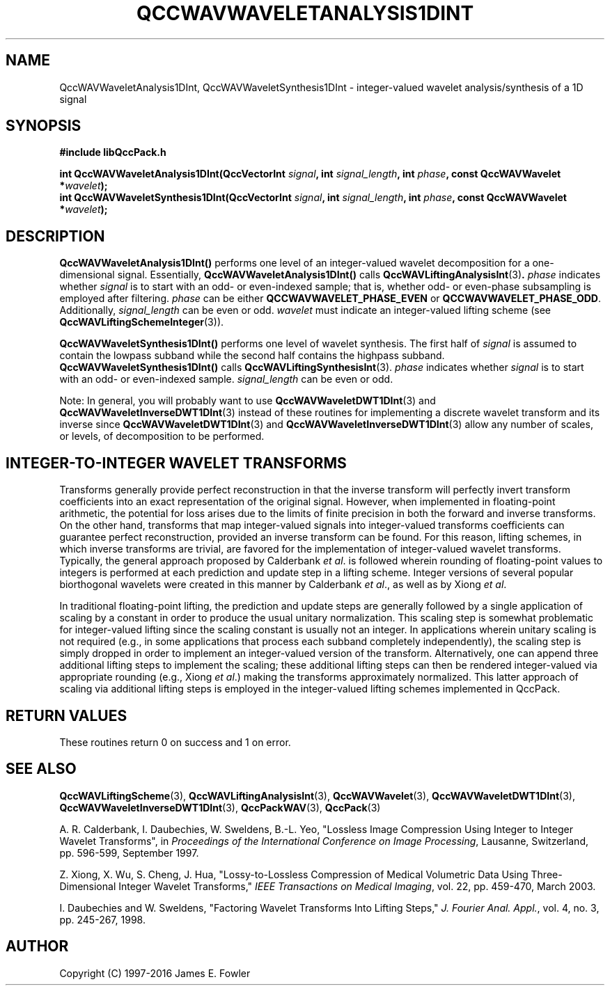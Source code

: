 .TH QCCWAVWAVELETANALYSIS1DINT 3 "QCCPACK" ""
.SH NAME
QccWAVWaveletAnalysis1DInt, QccWAVWaveletSynthesis1DInt \- 
integer-valued wavelet analysis/synthesis of a 1D signal
.SH SYNOPSIS
.B #include "libQccPack.h"
.sp
.BI "int QccWAVWaveletAnalysis1DInt(QccVectorInt " signal ", int " signal_length ", int " phase ", const QccWAVWavelet *" wavelet );
.br
.BI "int QccWAVWaveletSynthesis1DInt(QccVectorInt " signal ", int " signal_length ", int " phase ", const QccWAVWavelet *" wavelet );
.SH DESCRIPTION
.B QccWAVWaveletAnalysis1DInt()
performs one level of an integer-valued
wavelet decomposition for a one-dimensional signal.
Essentially,
.BR QccWAVWaveletAnalysis1DInt()
calls
.BR QccWAVLiftingAnalysisInt (3) .
.I phase
indicates whether 
.I signal
is to start with an odd- or even-indexed sample;
that is, whether odd- or even-phase subsampling
is employed after filtering.
.I phase
can be either
.B QCCWAVWAVELET_PHASE_EVEN
or
.BR QCCWAVWAVELET_PHASE_ODD .
Additionally,
.I signal_length
can be even or odd.
.I wavelet
must indicate an integer-valued lifting scheme (see
.BR QccWAVLiftingSchemeInteger (3)).
.LP
.B QccWAVWaveletSynthesis1DInt()
performs one level of wavelet synthesis.  The first half of
.I signal
is assumed to contain the lowpass subband while the second half contains
the highpass subband.
.B QccWAVWaveletSynthesis1DInt()
calls
.BR QccWAVLiftingSynthesisInt (3).
.I phase
indicates whether 
.I signal
is to start with an odd- or even-indexed sample.
.I signal_length
can be even or odd.
.LP
Note:
In general, you will probably want to use
.BR QccWAVWaveletDWT1DInt (3)
and
.BR QccWAVWaveletInverseDWT1DInt (3)
instead of these routines
for implementing a discrete wavelet transform and its inverse since
.BR QccWAVWaveletDWT1DInt (3)
and
.BR QccWAVWaveletInverseDWT1DInt (3)
allow any number of scales, or levels, of decomposition to be
performed.
.SH "INTEGER-TO-INTEGER WAVELET TRANSFORMS"
Transforms generally provide perfect reconstruction in that the
inverse transform will perfectly invert transform coefficients
into an exact representation of the original signal.
However, when implemented in floating-point arithmetic, the potential
for loss arises due to the limits of finite precision in both the
forward and inverse transforms.
On the other hand,
transforms that map integer-valued signals into integer-valued
transforms coefficients can guarantee perfect reconstruction, provided
an inverse transform can be found.
For this reason, lifting schemes, in which inverse transforms are
trivial, are favored for the
implementation of integer-valued wavelet transforms. Typically,
the general approach proposed by Calderbank
.IR "et al" .
is followed wherein rounding of floating-point values to integers is performed
at each prediction and update step in a lifting scheme.
Integer versions of several popular biorthogonal wavelets were
created in this manner by Calderbank
.IR "et al" .,
as well as by Xiong
.IR "et al" .
.LP
In traditional floating-point lifting, the prediction and update steps
are generally followed by a single application of scaling by a constant
in order to produce the usual unitary normalization.
This scaling step is somewhat problematic for integer-valued lifting
since the scaling constant is usually not an integer.
In applications wherein unitary scaling is not required
(e.g., in some applications that process each subband completely
independently), the scaling step is simply dropped in order
to implement an integer-valued version of the transform.
Alternatively, one can append three additional lifting steps to 
implement the scaling; these additional lifting steps can then be rendered
integer-valued via appropriate rounding (e.g., Xiong
.IR "et al" .)
making the transforms approximately normalized.
This latter approach of scaling via additional lifting steps
is employed in the integer-valued
lifting schemes implemented in QccPack.
.SH "RETURN VALUES"
These routines
return 0 on success and 1 on error.
.SH "SEE ALSO"
.BR QccWAVLiftingScheme (3),
.BR QccWAVLiftingAnalysisInt (3),
.BR QccWAVWavelet (3),
.BR QccWAVWaveletDWT1DInt (3),
.BR QccWAVWaveletInverseDWT1DInt (3),
.BR QccPackWAV (3),
.BR QccPack (3)
.LP
A. R. Calderbank, I. Daubechies, W. Sweldens, B.-L. Yeo, "Lossless
Image Compression Using Integer to Integer Wavelet Transforms", in
.IR "Proceedings of the International Conference on Image Processing" ,
Lausanne, Switzerland, pp. 596-599, September 1997.

Z. Xiong, X. Wu, S. Cheng, J. Hua, "Lossy-to-Lossless Compression of
Medical Volumetric Data Using Three-Dimensional Integer Wavelet Transforms,"
.IR "IEEE Transactions on Medical Imaging" ,
vol. 22, pp. 459-470, March 2003.

I. Daubechies and W. Sweldens,
"Factoring Wavelet Transforms Into Lifting Steps,"
.IR "J. Fourier Anal. Appl." ,
vol. 4, no. 3, pp. 245-267, 1998.
.SH AUTHOR
Copyright (C) 1997-2016  James E. Fowler
.\"  The programs herein are free software; you can redistribute them an.or
.\"  modify them under the terms of the GNU General Public License
.\"  as published by the Free Software Foundation; either version 2
.\"  of the License, or (at your option) any later version.
.\"  
.\"  These programs are distributed in the hope that they will be useful,
.\"  but WITHOUT ANY WARRANTY; without even the implied warranty of
.\"  MERCHANTABILITY or FITNESS FOR A PARTICULAR PURPOSE.  See the
.\"  GNU General Public License for more details.
.\"  
.\"  You should have received a copy of the GNU General Public License
.\"  along with these programs; if not, write to the Free Software
.\"  Foundation, Inc., 675 Mass Ave, Cambridge, MA 02139, USA.



